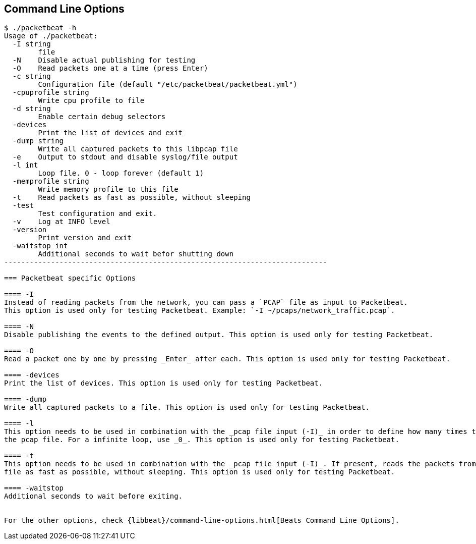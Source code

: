 == Command Line Options

[source,shell]
------------------------------------------------------------------------
$ ./packetbeat -h
Usage of ./packetbeat:
  -I string
    	file
  -N	Disable actual publishing for testing
  -O	Read packets one at a time (press Enter)
  -c string
    	Configuration file (default "/etc/packetbeat/packetbeat.yml")
  -cpuprofile string
    	Write cpu profile to file
  -d string
    	Enable certain debug selectors
  -devices
    	Print the list of devices and exit
  -dump string
    	Write all captured packets to this libpcap file
  -e	Output to stdout and disable syslog/file output
  -l int
    	Loop file. 0 - loop forever (default 1)
  -memprofile string
    	Write memory profile to this file
  -t	Read packets as fast as possible, without sleeping
  -test
    	Test configuration and exit.
  -v	Log at INFO level
  -version
    	Print version and exit
  -waitstop int
    	Additional seconds to wait befor shutting down
----------------------------------------------------------------------------

=== Packetbeat specific Options 

==== -I
Instead of reading packets from the network, you can pass a `PCAP` file as input to Packetbeat. 
This option is used only for testing Packetbeat. Example: `-I ~/pcaps/network_traffic.pcap`.

==== -N
Disable publishing the events to the defined output. This option is used only for testing Packetbeat.

==== -O
Read a packet one by one by pressing _Enter_ after each. This option is used only for testing Packetbeat.

==== -devices
Print the list of devices. This option is used only for testing Packetbeat.

==== -dump
Write all captured packets to a file. This option is used only for testing Packetbeat.

==== -l
This option needs to be used in combination with the _pcap file input (-I)_ in order to define how many times to read
the pcap file. For a infinite loop, use _0_. This option is used only for testing Packetbeat.

==== -t
This option needs to be used in combination with the _pcap file input (-I)_. If present, reads the packets from the pcap
file as fast as possible, without sleeping. This option is used only for testing Packetbeat.

==== -waitstop
Additional seconds to wait before exiting.


For the other options, check {libbeat}/command-line-options.html[Beats Command Line Options].


